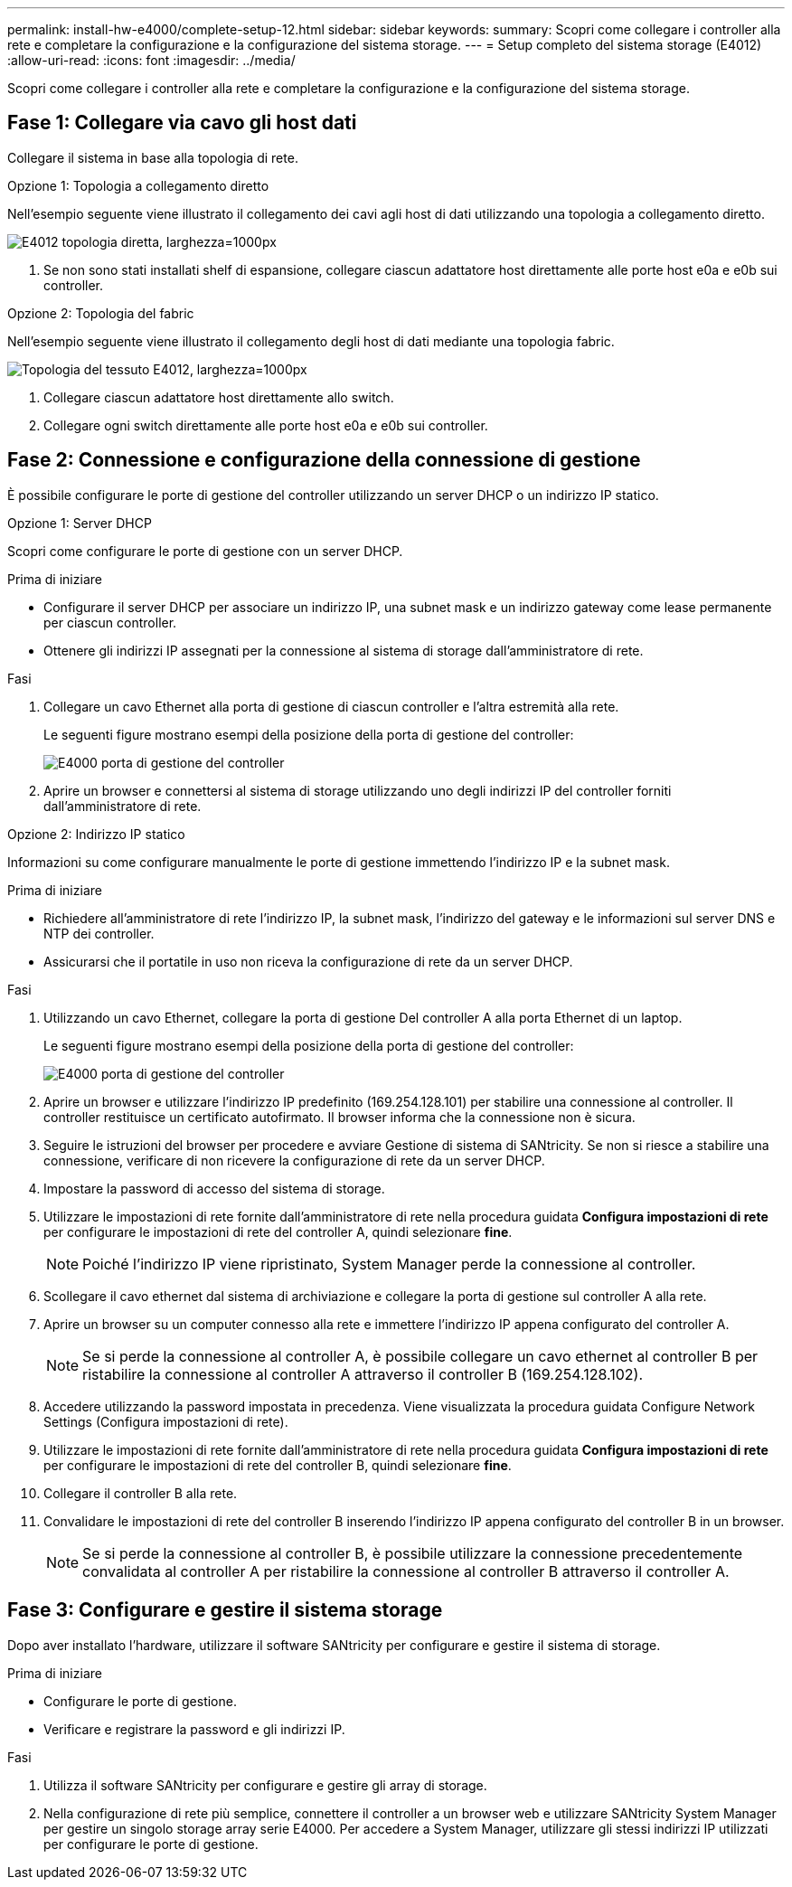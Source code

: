 ---
permalink: install-hw-e4000/complete-setup-12.html 
sidebar: sidebar 
keywords:  
summary: Scopri come collegare i controller alla rete e completare la configurazione e la configurazione del sistema storage. 
---
= Setup completo del sistema storage (E4012)
:allow-uri-read: 
:icons: font
:imagesdir: ../media/


[role="lead"]
Scopri come collegare i controller alla rete e completare la configurazione e la configurazione del sistema storage.



== Fase 1: Collegare via cavo gli host dati

Collegare il sistema in base alla topologia di rete.

[role="tabbed-block"]
====
.Opzione 1: Topologia a collegamento diretto
--
Nell'esempio seguente viene illustrato il collegamento dei cavi agli host di dati utilizzando una topologia a collegamento diretto.

image:../media/drw_e4012_direct_topology_ieops-2047.svg["E4012 topologia diretta, larghezza=1000px"]

. Se non sono stati installati shelf di espansione, collegare ciascun adattatore host direttamente alle porte host e0a e e0b sui controller.


--
.Opzione 2: Topologia del fabric
--
Nell'esempio seguente viene illustrato il collegamento degli host di dati mediante una topologia fabric.

image:../media/drw_e4012_fabric_topology_ieops-2046.svg["Topologia del tessuto E4012, larghezza=1000px"]

. Collegare ciascun adattatore host direttamente allo switch.
. Collegare ogni switch direttamente alle porte host e0a e e0b sui controller.


--
====


== Fase 2: Connessione e configurazione della connessione di gestione

È possibile configurare le porte di gestione del controller utilizzando un server DHCP o un indirizzo IP statico.

[role="tabbed-block"]
====
.Opzione 1: Server DHCP
--
Scopri come configurare le porte di gestione con un server DHCP.

.Prima di iniziare
* Configurare il server DHCP per associare un indirizzo IP, una subnet mask e un indirizzo gateway come lease permanente per ciascun controller.
* Ottenere gli indirizzi IP assegnati per la connessione al sistema di storage dall'amministratore di rete.


.Fasi
. Collegare un cavo Ethernet alla porta di gestione di ciascun controller e l'altra estremità alla rete.
+
Le seguenti figure mostrano esempi della posizione della porta di gestione del controller:

+
image:../media/e4000_management_port.png["E4000 porta di gestione del controller"]

. Aprire un browser e connettersi al sistema di storage utilizzando uno degli indirizzi IP del controller forniti dall'amministratore di rete.


--
.Opzione 2: Indirizzo IP statico
--
Informazioni su come configurare manualmente le porte di gestione immettendo l'indirizzo IP e la subnet mask.

.Prima di iniziare
* Richiedere all'amministratore di rete l'indirizzo IP, la subnet mask, l'indirizzo del gateway e le informazioni sul server DNS e NTP dei controller.
* Assicurarsi che il portatile in uso non riceva la configurazione di rete da un server DHCP.


.Fasi
. Utilizzando un cavo Ethernet, collegare la porta di gestione Del controller A alla porta Ethernet di un laptop.
+
Le seguenti figure mostrano esempi della posizione della porta di gestione del controller:

+
image:../media/e4000_management_port.png["E4000 porta di gestione del controller"]

. Aprire un browser e utilizzare l'indirizzo IP predefinito (169.254.128.101) per stabilire una connessione al controller. Il controller restituisce un certificato autofirmato. Il browser informa che la connessione non è sicura.
. Seguire le istruzioni del browser per procedere e avviare Gestione di sistema di SANtricity. Se non si riesce a stabilire una connessione, verificare di non ricevere la configurazione di rete da un server DHCP.
. Impostare la password di accesso del sistema di storage.
. Utilizzare le impostazioni di rete fornite dall'amministratore di rete nella procedura guidata *Configura impostazioni di rete* per configurare le impostazioni di rete del controller A, quindi selezionare *fine*.
+

NOTE: Poiché l'indirizzo IP viene ripristinato, System Manager perde la connessione al controller.

. Scollegare il cavo ethernet dal sistema di archiviazione e collegare la porta di gestione sul controller A alla rete.
. Aprire un browser su un computer connesso alla rete e immettere l'indirizzo IP appena configurato del controller A.
+

NOTE: Se si perde la connessione al controller A, è possibile collegare un cavo ethernet al controller B per ristabilire la connessione al controller A attraverso il controller B (169.254.128.102).

. Accedere utilizzando la password impostata in precedenza. Viene visualizzata la procedura guidata Configure Network Settings (Configura impostazioni di rete).
. Utilizzare le impostazioni di rete fornite dall'amministratore di rete nella procedura guidata *Configura impostazioni di rete* per configurare le impostazioni di rete del controller B, quindi selezionare *fine*.
. Collegare il controller B alla rete.
. Convalidare le impostazioni di rete del controller B inserendo l'indirizzo IP appena configurato del controller B in un browser.
+

NOTE: Se si perde la connessione al controller B, è possibile utilizzare la connessione precedentemente convalidata al controller A per ristabilire la connessione al controller B attraverso il controller A.



--
====


== Fase 3: Configurare e gestire il sistema storage

Dopo aver installato l'hardware, utilizzare il software SANtricity per configurare e gestire il sistema di storage.

.Prima di iniziare
* Configurare le porte di gestione.
* Verificare e registrare la password e gli indirizzi IP.


.Fasi
. Utilizza il software SANtricity per configurare e gestire gli array di storage.
. Nella configurazione di rete più semplice, connettere il controller a un browser web e utilizzare SANtricity System Manager per gestire un singolo storage array serie E4000. Per accedere a System Manager, utilizzare gli stessi indirizzi IP utilizzati per configurare le porte di gestione.

